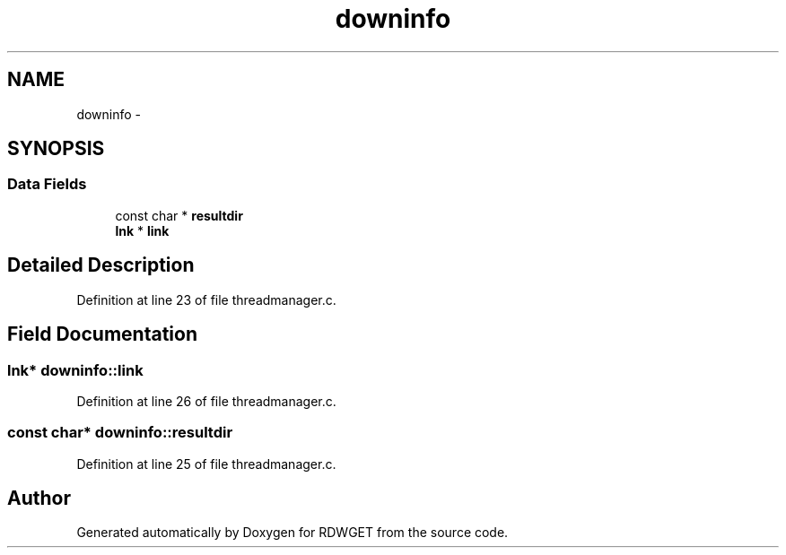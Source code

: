 .TH "downinfo" 3 "26 Feb 2009" "Version 1.0" "RDWGET" \" -*- nroff -*-
.ad l
.nh
.SH NAME
downinfo \- 
.SH SYNOPSIS
.br
.PP
.SS "Data Fields"

.in +1c
.ti -1c
.RI "const char * \fBresultdir\fP"
.br
.ti -1c
.RI "\fBlnk\fP * \fBlink\fP"
.br
.in -1c
.SH "Detailed Description"
.PP 
Definition at line 23 of file threadmanager.c.
.SH "Field Documentation"
.PP 
.SS "\fBlnk\fP* \fBdowninfo::link\fP"
.PP
Definition at line 26 of file threadmanager.c.
.SS "const char* \fBdowninfo::resultdir\fP"
.PP
Definition at line 25 of file threadmanager.c.

.SH "Author"
.PP 
Generated automatically by Doxygen for RDWGET from the source code.
